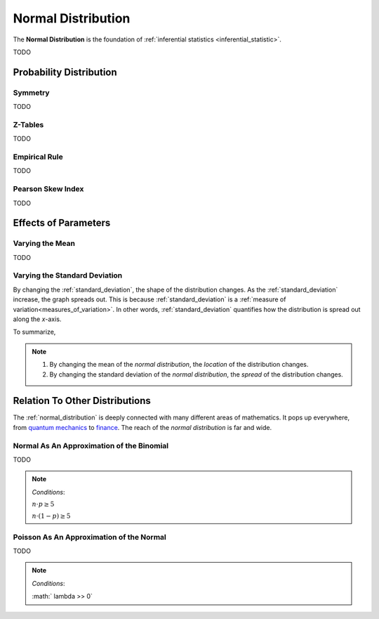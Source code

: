 .. _normal_distribution:

===================
Normal Distribution
===================


The **Normal Distribution** is the foundation of :ref:`inferential statistics <inferential_statistic>`.

TODO

Probability Distribution
========================

.. plot:: assets/plots/distributions/normal/normal_distribution_01.py

.. plot:: assets/plots/distributions/normal/normal_distribution_02.py

Symmetry
--------

TODO 

Z-Tables
--------

TODO 

Empirical Rule
--------------

TODO 

.. image:: ../../assets/imgs/distributions/normal/normal_distribution_empirical_rule.png

Pearson Skew Index
------------------

TODO 

Effects of Parameters
=====================

Varying the Mean
----------------

TODO 

Varying the Standard Deviation
------------------------------

By changing the :ref:`standard_deviation`, the shape of the distribution changes. As the :ref:`standard_deviation` increase, the graph spreads out. This is because :ref:`standard_deviation` is a :ref:`measure of variation<measures_of_variation>`. In other words, :ref:`standard_deviation` quantifies how the distribution is spread out along the *x*-axis.

.. plot:: assets/plots/distributions/normal/normal_distribution_03.py

To summarize,

.. note:: 
    1. By changing the mean of the *normal distribution*, the *location* of the distribution changes.
    2. By changing the standard deviation of the *normal distribution*, the *spread* of the distribution changes. 

Relation To Other Distributions
===============================

The :ref:`normal_distribution` is deeply connected with many different areas of mathematics. It pops up everywhere, from `quantum mechanics <https://en.wikipedia.org/wiki/Wave_packet>`_ to `finance <https://www.investopedia.com/articles/investing/102014/lognormal-and-normal-distribution.asp#:~:text=When%20the%20investor%20continuously%20compounds,time%20in%20a%20normal%20distribution.>`_. The reach of the *normal distribution* is far and wide.

Normal As An Approximation of the Binomial
------------------------------------------

TODO 

.. note:: 
    *Conditions*: 
    
    :math:`n \cdot p \geq 5`

    :math:`n \cdot (1 - p) \geq 5`

Poisson As An Approximation of the Normal
-----------------------------------------

TODO

.. note:: 
    *Conditions*: 
        
    :math:`	\lambda >> 0`